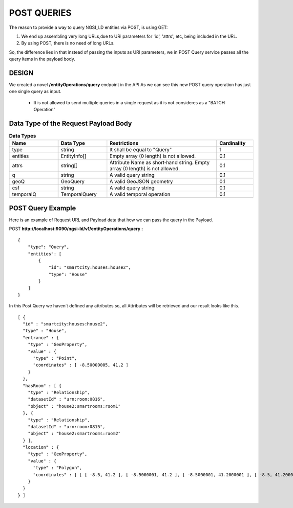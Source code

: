 ************
POST QUERIES
************

The reason to provide a way to query NGSI_LD entities via POST, is using GET:

1. We end up assembling very long URLs,due to URI parameters for 'id', 'attrs', etc, being included in the URL.
2. By using POST, there is no need of long URLs.

So, the difference lies in that instead of passing the inputs as URI parameters, we in POST Query service passes all the query items in the payload body.

DESIGN
######

We created a novel **/entityOperations/query** endpoint in the API
As we can see this new POST query operation has just one single query as input.

 - It is not allowed to send multiple queries in a single request as it is not consideres as a "BATCH Operation"


Data Type of the Request Payload Body
#####################################

.. list-table::  **Data Types**
   :widths: 20 20 45 15
   :header-rows: 1

   * - Name
     - Data Type	 
     - Restrictions
     - Cardinality
	 
	 
   * - type
     - string
     - It shall be equal to "Query"
     - 1
	 
   * - entities
     - EntityInfo[]
     - Empty array (0 length) is not allowed.
     - 0.1
	 
   * - attrs
     - string[]
     - Attribute Name as short‑hand string. Empty array (0 length) is not allowed.
     - 0.1
	 
   * - q
     - string
     - A valid query string
     - 0.1
	 
   * - geoQ
     - GeoQuery
     - A valid GeoJSON geometry
     - 0.1
	 
   * - csf
     - string
     - A valid query string
     - 0.1
	 
   * - temporalQ
     - TemporalQuery
     - A valid temporal operation
     - 0.1
	 
	 
POST Query Example
##################

Here is an example of Request URL and Payload data that how we can pass the query in the Payload.

POST  **http://localhost:9090/ngsi-ld/v1/entityOperations/query** :
::
 {
     "type": "Query",
     "entities": [
         {
             "id": "smartcity:houses:house2",
             "type": "House"
         }
     ]
 }
 
In this Post Query we haven't defined any attributes so, all Attributes will be retrieved and our result looks like this.
::
 [ {
   "id" : "smartcity:houses:house2",
   "type" : "House",
   "entrance" : {
     "type" : "GeoProperty",
     "value" : {
       "type" : "Point",
       "coordinates" : [ -8.50000005, 41.2 ]
     }
   },
   "hasRoom" : [ {
     "type" : "Relationship",
     "datasetId" : "urn:room:0816",
     "object" : "house2:smartrooms:room1"
   }, {
     "type" : "Relationship",
     "datasetId" : "urn:room:0815",
     "object" : "house2:smartrooms:room2"
   } ],
   "location" : {
     "type" : "GeoProperty",
     "value" : {
       "type" : "Polygon",
       "coordinates" : [ [ [ -8.5, 41.2 ], [ -8.5000001, 41.2 ], [ -8.5000001, 41.2000001 ], [ -8.5, 41.2000001 ], [ -8.5, 41.2 ] ] ]
     }
   }
 } ]
